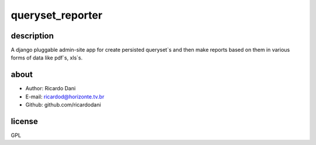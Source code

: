 queryset_reporter
=================

description
-----------

A django pluggable admin-site app for create persisted queryset`s and then
make reports based on them in various forms of data like pdf`s, xls`s.

about
-----

- Author: Ricardo Dani
- E-mail: ricardod@horizonte.tv.br
- Github: github.com/ricardodani

license
-------

GPL